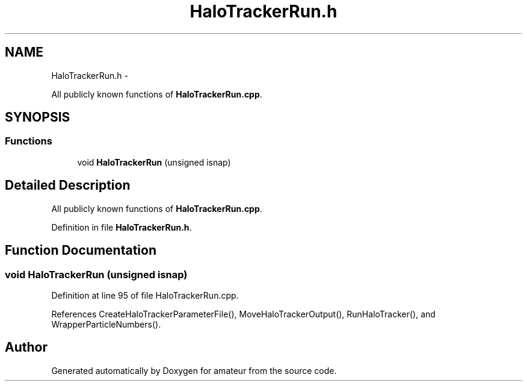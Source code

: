 .TH "HaloTrackerRun.h" 3 "10 May 2010" "Version 0.1" "amateur" \" -*- nroff -*-
.ad l
.nh
.SH NAME
HaloTrackerRun.h \- 
.PP
All publicly known functions of \fBHaloTrackerRun.cpp\fP.  

.SH SYNOPSIS
.br
.PP
.SS "Functions"

.in +1c
.ti -1c
.RI "void \fBHaloTrackerRun\fP (unsigned isnap)"
.br
.in -1c
.SH "Detailed Description"
.PP 
All publicly known functions of \fBHaloTrackerRun.cpp\fP. 


.PP
Definition in file \fBHaloTrackerRun.h\fP.
.SH "Function Documentation"
.PP 
.SS "void HaloTrackerRun (unsigned isnap)"
.PP
Definition at line 95 of file HaloTrackerRun.cpp.
.PP
References CreateHaloTrackerParameterFile(), MoveHaloTrackerOutput(), RunHaloTracker(), and WrapperParticleNumbers().
.SH "Author"
.PP 
Generated automatically by Doxygen for amateur from the source code.
